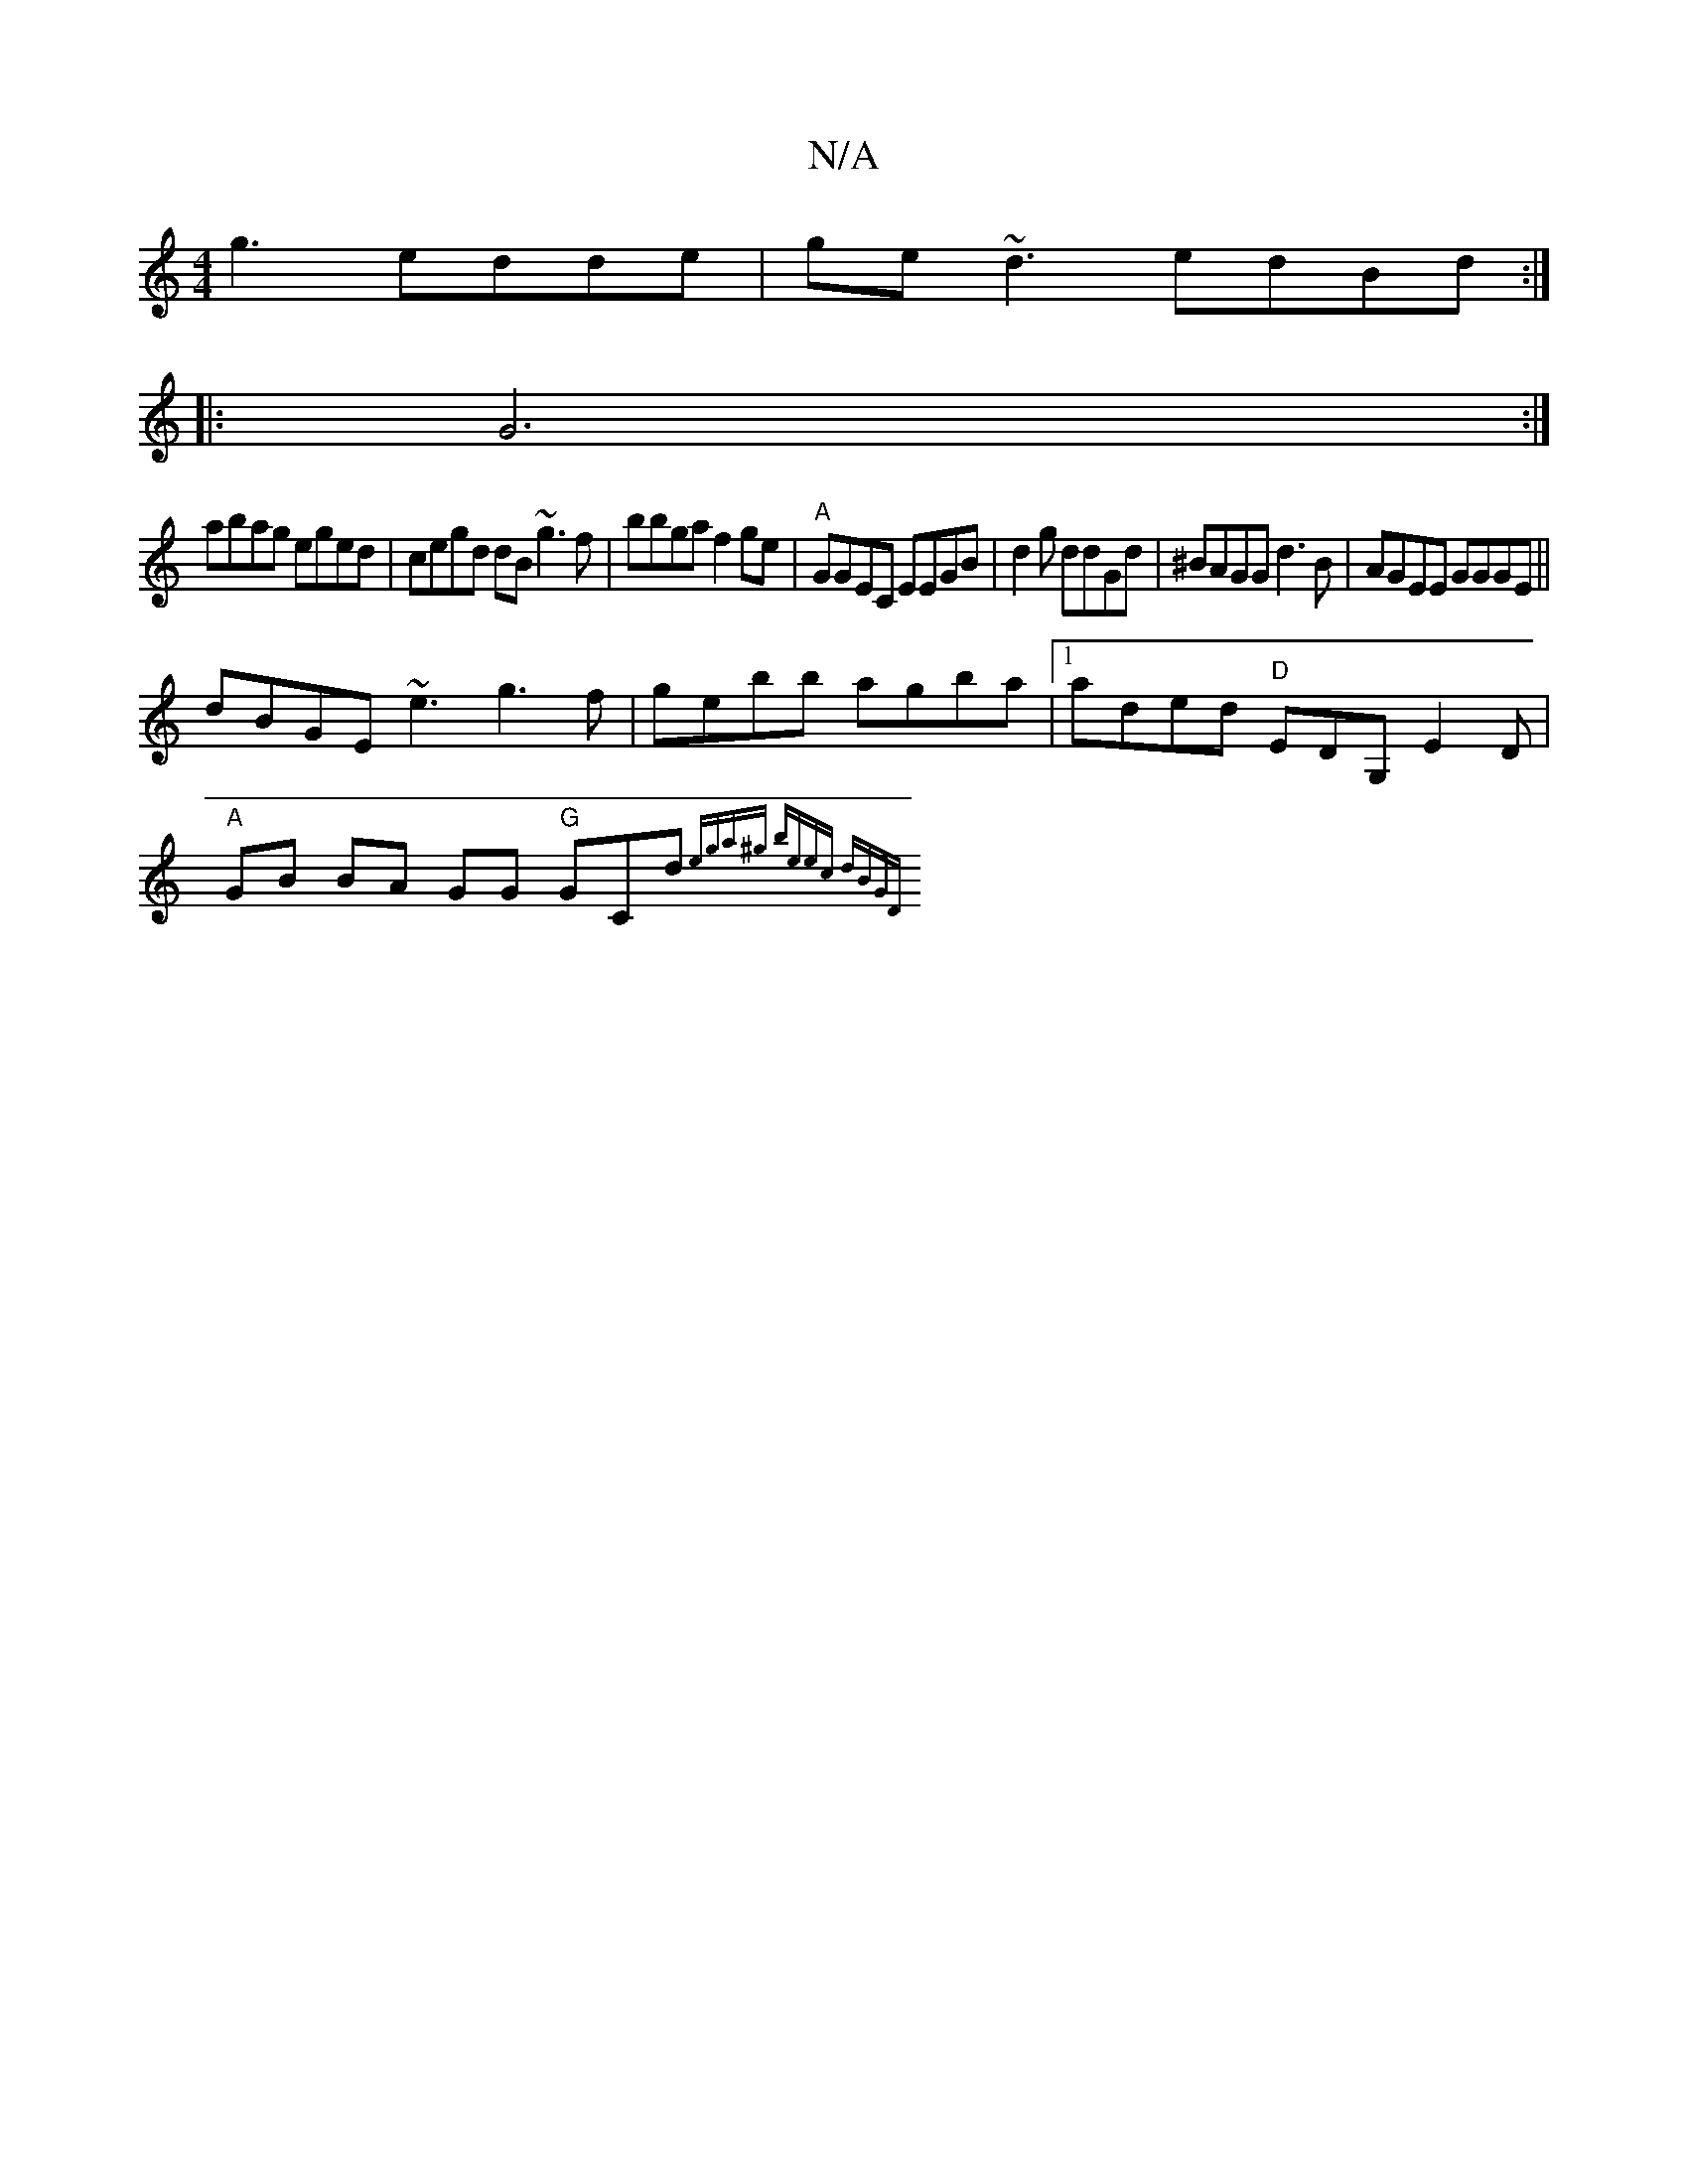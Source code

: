 X:1
T:N/A
M:4/4
R:N/A
K:Cmajor
g3 edde |ge~d3 edBd :|
|:G6:|
abag eged|cegd dB~g3f|bbga f2 ge | "A"GGEC EEGB | d2 g ddGd|^BAGG d3B | AGEE GGGE||
dBGE ~e3 g3f| gebb agba |1 aded "D"EDG,E2D |
"A"GB BA GG "G"GCd{(3ega^g | beec dBGD |1